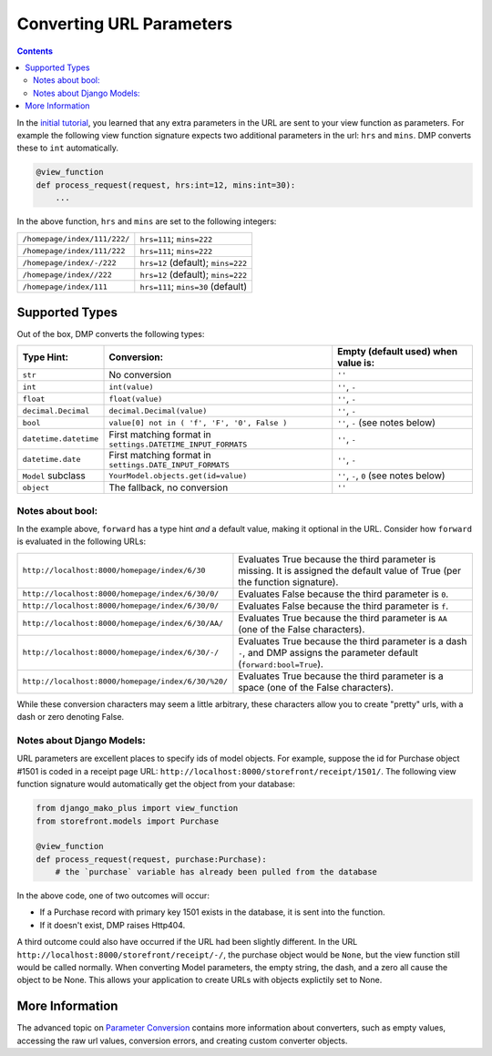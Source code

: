 Converting URL Parameters
--------------------------------------

.. contents::
    :depth: 2


In the `initial tutorial <tutorial_urlparams.html>`_, you learned that any extra parameters in the URL are sent to your view function as parameters.  For example the following view function signature expects two additional parameters in the url: ``hrs`` and ``mins``.  DMP converts these to ``int`` automatically.

.. code-block:: python

    @view_function
    def process_request(request, hrs:int=12, mins:int=30):
        ...

In the above function, ``hrs`` and ``mins`` are set to the following integers:

+--------------------------------------------------+-----------------------------------------------------------------------+
| ``/homepage/index/111/222/``                     | ``hrs=111``; ``mins=222``                                             |
+--------------------------------------------------+-----------------------------------------------------------------------+
| ``/homepage/index/111/222``                      | ``hrs=111``; ``mins=222``                                             |
+--------------------------------------------------+-----------------------------------------------------------------------+
| ``/homepage/index/-/222``                        | ``hrs=12`` (default); ``mins=222``                                    |
+--------------------------------------------------+-----------------------------------------------------------------------+
| ``/homepage/index//222``                         | ``hrs=12`` (default); ``mins=222``                                    |
+--------------------------------------------------+-----------------------------------------------------------------------+
| ``/homepage/index/111``                          | ``hrs=111``; ``mins=30`` (default)                                    |
+--------------------------------------------------+-----------------------------------------------------------------------+

Supported Types
^^^^^^^^^^^^^^^^^^^^^

Out of the box, DMP converts the following types:

+---------------------------+--------------------------------------------------------------+---------------------------------------------------+
| Type Hint:                | Conversion:                                                  | Empty (default used) when value is:               |
+===========================+==============================================================+===================================================+
| ``str``                   | No conversion                                                | ``''``                                            |
+---------------------------+--------------------------------------------------------------+---------------------------------------------------+
| ``int``                   | ``int(value)``                                               | ``''``, ``-``                                     |
+---------------------------+--------------------------------------------------------------+---------------------------------------------------+
| ``float``                 | ``float(value)``                                             | ``''``, ``-``                                     |
+---------------------------+--------------------------------------------------------------+---------------------------------------------------+
| ``decimal.Decimal``       | ``decimal.Decimal(value)``                                   | ``''``, ``-``                                     |
+---------------------------+--------------------------------------------------------------+---------------------------------------------------+
| ``bool``                  | ``value[0] not in ( 'f', 'F', '0', False )``                 | ``''``, ``-`` (see notes below)                   |
+---------------------------+--------------------------------------------------------------+---------------------------------------------------+
| ``datetime.datetime``     | First matching format in ``settings.DATETIME_INPUT_FORMATS`` | ``''``, ``-``                                     |
+---------------------------+--------------------------------------------------------------+---------------------------------------------------+
| ``datetime.date``         | First matching format in ``settings.DATE_INPUT_FORMATS``     | ``''``, ``-``                                     |
+---------------------------+--------------------------------------------------------------+---------------------------------------------------+
| ``Model`` subclass        | ``YourModel.objects.get(id=value)``                          | ``''``, ``-``, ``0`` (see notes below)            |
+---------------------------+--------------------------------------------------------------+---------------------------------------------------+
| ``object``                | The fallback, no conversion                                  | ``''``                                            |
+---------------------------+--------------------------------------------------------------+---------------------------------------------------+

Notes about bool:
~~~~~~~~~~~~~~~~~~~~~~~~~~~~~~

In the example above, ``forward`` has a type hint *and* a default value, making it optional in the URL.  Consider how ``forward`` is evaluated in the following URLs:

+---------------------------------------------------+------------------------------------------------------------------------------+
| ``http://localhost:8000/homepage/index/6/30``     | Evaluates True because the third parameter is missing.  It is assigned the   |
|                                                   | default value of True (per the function signature).                          |
+---------------------------------------------------+------------------------------------------------------------------------------+
| ``http://localhost:8000/homepage/index/6/30/0/``  | Evaluates False because the third parameter is ``0``.                        |
+---------------------------------------------------+------------------------------------------------------------------------------+
| ``http://localhost:8000/homepage/index/6/30/0/``  | Evaluates False because the third parameter is ``f``.                        |
+---------------------------------------------------+------------------------------------------------------------------------------+
| ``http://localhost:8000/homepage/index/6/30/AA/`` | Evaluates True because the third parameter is ``AA``                         |
|                                                   | (one of the False characters).                                               |
+---------------------------------------------------+------------------------------------------------------------------------------+
| ``http://localhost:8000/homepage/index/6/30/-/``  | Evaluates True because the third parameter is a dash ``-``, and DMP assigns  |
|                                                   | the parameter default (``forward:bool=True``).                               |
+---------------------------------------------------+------------------------------------------------------------------------------+
| ``http://localhost:8000/homepage/index/6/30/%20/``| Evaluates True because the third parameter is a space                        |
|                                                   | (one of the False characters).                                               |
+---------------------------------------------------+------------------------------------------------------------------------------+

While these conversion characters may seem a little arbitrary, these characters allow you to create "pretty" urls, with a dash or zero denoting False.

Notes about Django Models:
~~~~~~~~~~~~~~~~~~~~~~~~~~~~~~

URL parameters are excellent places to specify ids of model objects.  For example, suppose the id for Purchase object #1501 is coded in a receipt page URL: ``http://localhost:8000/storefront/receipt/1501/``.  The following view function signature would automatically get the object from your database:

.. code-block:: python

    from django_mako_plus import view_function
    from storefront.models import Purchase

    @view_function
    def process_request(request, purchase:Purchase):
        # the `purchase` variable has already been pulled from the database

In the above code, one of two outcomes will occur:

* If a Purchase record with primary key 1501 exists in the database, it is sent into the function.
* If it doesn't exist, DMP raises Http404.

A third outcome could also have occurred if the URL had been slightly different.  In the URL ``http://localhost:8000/storefront/receipt/-/``, the purchase object would be ``None``, but the view function still would be called normally.  When converting Model parameters, the empty string, the dash, and a zero all cause the object to be None.  This allows your application to create URLs with objects explictily set to None.


More Information
^^^^^^^^^^^^^^^^^^^^^

The advanced topic on `Parameter Conversion </topics_converters.html>`_ contains more information about converters, such as empty values, accessing the raw url values, conversion errors, and creating custom converter objects.
